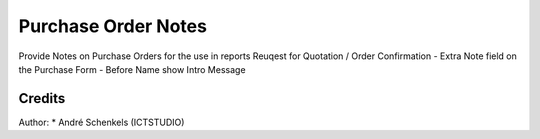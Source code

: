 Purchase Order Notes
===========================================
Provide Notes on Purchase Orders for the use in reports Reuqest for Quotation / Order Confirmation
- Extra Note field on the Purchase Form
- Before Name show Intro Message

Credits
-------

Author:
* André Schenkels (ICTSTUDIO)

